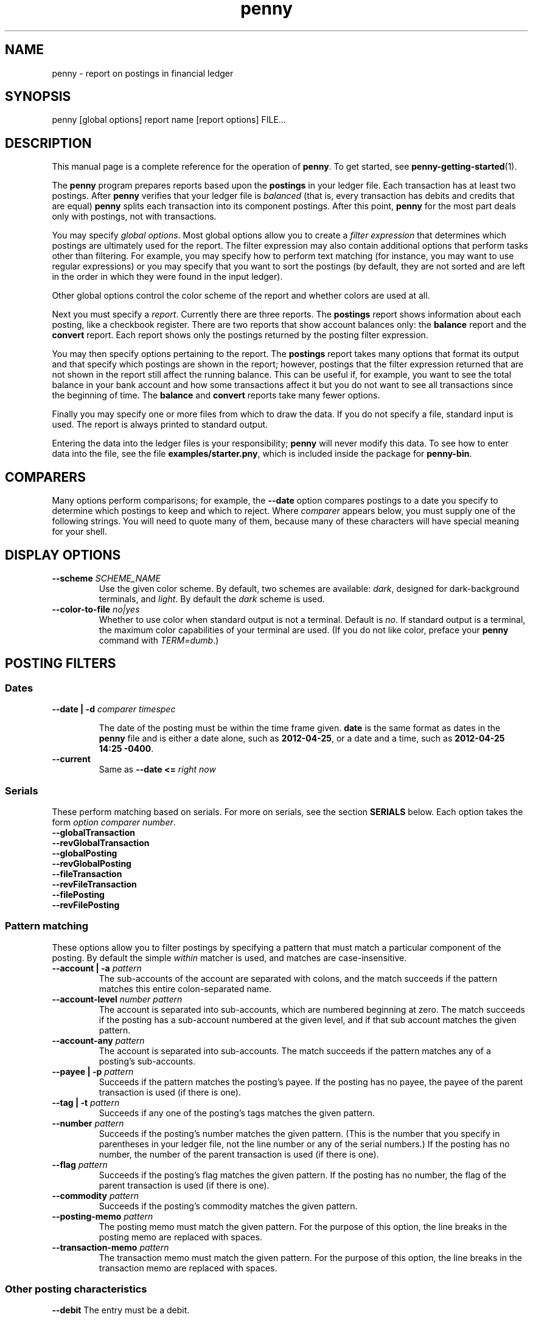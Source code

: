 .TH penny 1

.SH NAME
penny - report on postings in financial ledger

.SH SYNOPSIS
penny [global options] report name [report options] FILE...

.SH DESCRIPTION

This manual page is a complete reference for the operation of
.BR penny .
To get started, see
.BR penny-getting-started (1).

The
.B penny
program prepares reports based upon the
.B postings
in your ledger file. Each transaction has at least two postings. After
.B penny
verifies that your ledger file is
.I balanced
(that is, every transaction has debits and credits that are equal)
.B penny
splits each transaction into its component postings. After this point,
.B penny
for the most part deals only with postings, not with transactions.

You may specify
.IR "global options" .
Most global options allow you to create a 
.I filter expression
that determines which postings are ultimately used for the report. The
filter expression may also contain additional options that perform
tasks other than filtering. For example, you may specify how to
perform text matching (for instance, you may want to use regular
expressions) or you may specify that you want to sort the postings (by
default, they are not sorted and are left in the order in which they
were found in the input ledger).

Other global options control the color scheme of the report and
whether colors are used at all.

Next you must specify a
.IR report .
Currently there are three reports. The
.BR postings
report shows information about each posting, like a checkbook register.
There are two reports that show account balances only: the
.BR balance
report and the
.B convert
report. Each report shows only the postings returned by the posting
filter expression.

You may then specify options pertaining to the report. The
.BR postings
report takes many options that format its output and that specify
which postings are shown in the report; however, postings that the
filter expression returned that are not shown in the report still
affect the running balance. This can be useful if, for example, you
want to see the total balance in your bank account and how some
transactions affect it but you do not want to see all transactions
since the beginning of time. The
.BR balance
and
.B convert
reports take many fewer options.

Finally you may specify one or more files from which to draw the
data. If you do not specify a file, standard input is used. The report
is always printed to standard output.

Entering the data into the ledger files is your responsibility;
.B penny
will never modify this data. To see how to enter data into the file,
see the file
.BR examples/starter.pny ,
which is included inside the package for
.BR penny-bin .

.SH COMPARERS

Many options perform comparisons; for example, the
.B --date
option compares postings to a date you specify to determine
which postings to keep and which to reject. Where
.I comparer
appears below, you must supply one of the following strings.
You will need to quote many of them, because many of these
characters will have special meaning for your shell.

.TS
tab(:);
l l l
- - -
lB lB l.
Primary form:Alternate form:Comparison performed
<::Less than
<=::Less than or equal to
==:T{
=
T}:Equals
>::Greater than
>=::Greater than or equal to
/=:!=:Not equal to
.TE

.SH DISPLAY OPTIONS

.TP
.BI "--scheme " SCHEME_NAME
Use the given color scheme. By default, two schemes are available:
.IR dark ,
designed for dark-background terminals, and
.IR light .
By default the
.I dark
scheme is used.

.TP
.BI "--color-to-file " "no|yes"
Whether to use color when standard output is not a terminal. Default is
.IR no .
If standard output is a terminal, the maximum color capabilities of your terminal are used. (If you do not like color, preface your
.B penny
command with
.IR TERM=dumb .)

.SH POSTING FILTERS
.SS Dates

.TP
.BI "--date | -d " "comparer timespec"

The date of the posting must be within the time frame given.
.BR date
is the same format as dates in the
.B penny
file and
is either a date alone, such as
.BR 2012-04-25 ,
or a date and a time, such as
.BR "2012-04-25 14:25 -0400" .

.TP
.B --current
Same as
.BI "--date <= " "right now"

.SS Serials
These perform matching based on serials. For more on serials,
see the section
.B SERIALS
below. Each option takes the form
.IR "option comparer number" .
.TP
.B --globalTransaction
.TQ
.B --revGlobalTransaction
.TQ
.B --globalPosting
.TQ
.B --revGlobalPosting
.TQ
.B --fileTransaction
.TQ
.B --revFileTransaction
.TQ
.B --filePosting
.TQ
.B --revFilePosting

.SS Pattern matching

These options allow you to filter postings by specifying a pattern
that must match a particular component of the posting. By default the simple
.I within
matcher is used, and matches are case-insensitive.

.TP
.BI "--account | -a " pattern
The sub-accounts of the account are separated with colons, and the
match succeeds if the pattern matches this entire colon-separated
name.

.TP
.BI "--account-level " "number pattern"
The account is separated into sub-accounts, which are numbered
beginning at zero. The match succeeds if the posting has a sub-account
numbered at the given level, and if that sub account matches the given
pattern.

.TP
.BI --account-any " pattern"
The account is separated into sub-accounts. The match succeeds if the
pattern matches any of a posting's sub-accounts.

.TP
.BI  "--payee | -p " pattern
Succeeds if the pattern matches the posting's payee. If the posting
has no payee, the payee of the parent transaction is used (if there is
one).

.TP
.BI "--tag | -t " pattern
Succeeds if any one of the posting's tags matches the given pattern.

.TP
.BI --number " pattern"
Succeeds if the posting's number matches the given pattern. (This is
the number that you specify in parentheses in your ledger file, not
the line number or any of the serial numbers.)  If the posting has no
number, the number of the parent transaction is used (if there is
one).

.TP
.BI --flag " pattern"
Succeeds if the posting's flag matches the given pattern. If the
posting has no number, the flag of the parent transaction is used
(if there is one).

.TP
.BI --commodity " pattern"
Succeeds if the posting's commodity matches the given pattern.

.TP
.BI "--posting-memo " pattern
The posting memo must match the given pattern. For the purpose of this
option, the line breaks in the posting memo are replaced with spaces.

.TP
.BI "--transaction-memo " pattern
The transaction memo must match the given pattern. For the purpose of
this option, the line breaks in the transaction memo are replaced with
spaces.

.SS Other posting characteristics

.B --debit
The entry must be a debit.

.B --credit
The entry must be a credit.

.BI --qty " comparer number"
The entry's quantity must fall within the given range.

.SS Operators

Each of the options above is a single operand. If you have multiple
operands, you must join them together using operators.  These
operators are specified below, from highest to lowest precedence. All
operators are left associative.

.TP
.BI "--open " expr " --close"
Force precedence using parentheses. Enclose a complete expression
between the
.B --open
and
.B --close
options.

.TP
.BI "--not " expr
True if
.I expr
is false.

.TP
.IB expr1 " --and " expr2
True if
.I expr1
and
.I expr2
are both true.

.TP
.IB expr1 " --or " expr2
True if
.I expr1
or
.I expr2
is true.

.SS Options affecting patterns

These options affect how patterns are interpreted. The order of the
.B penny
command line is significant; each of these options only affects
patterns that appear after it on the command line.

.TP
.B "-i | --case-insensitive"
Patterns are case insensitive (default)

.TP
.B "-I | --case-sensitive"
Patterns are case sensitive

.TP
.B --within
Use the "within" matcher (default), which matches if the pattern given
appears anywhere within the target text. This is a simple
letter-for-letter match, not a regular expression, though its case
sensitivity is affected by the
.B --case-insensitive
and
.B --case-sensitive
options.

.TP
.B --pcre
Use the "pcre" matcher, which uses Perl-compatible regular expressions (see
.BR pcresyntax "(1) and " pcrepattern (1))

.TP
.B --posix
Use the "posix" matcher, which uses POSIX regular expressions (see
.BR regex (7))

.TP
.B --exact
Use the "exact" matcher, which matches if the given pattern is a
letter-for-letter match of the target text, with case sensitivity
determined by the
.B --case-insensitive
and
.B --case-sensitive
options.

.SH REMOVING POSTINGS AFTER SORTING AND FILTERING

.TP
.BI "--head " n
Keep only the first
.I n
postings.

.TP
.BI "--tail " n
Keep only the last
.I n
postings.

.SH SORTING

.TP
.BI "--sort | -s " key
Sorts postings according to a key. Use multiple
.B --sort
options to sort by more than one key. Valid keys are: payee, date,
flag, number, account, drCr, qty, commodity, postingMemo,
transactionMemo.

The postings are sorted in ascending order if the first letter of the
key is lowercase; descending order if the first letter of the key is
uppercase.

.SH POSTINGS REPORT

The
.B postings
report, or
.B pos
for short, shows postings in order with a running balance. This report
takes all the options shown above in the categories from "Posting
filters" to "Removing postings after sorting and filtering." These
options affect which postings are shown in the report. Postings that
are not shown in the report but which were not filtered out in the
filtering stage still affect the report's running balance.

Additional options for the
.B postings
report:

.SS Additional serial filtering options
These options affect which postings are shown. Postings that were not
filtered in the filtering stage but that are not shown still affect
the running balance. In addition to using the same options that are
used for filtering, these additional options are available that are
based on some additional serials. They take the form
.IR "option comparer number " .
For more information on serials, see the
.B SERIALS
section below.

.TP
.B --filtered
filtered serial, forward component
.TP
.B --revFiltered
filtered serial, reverse component
.TP
.B --sorted
sorted serial, forward component
.TP
.B --revSorted
sorted serial, reverse component

.SS Other additional options for the postings report

.TP
.BI --width " num"
Gives a hint for roughly how wide the report should be, in
columns. (By default the
.I COLUMNS
environment variable is used.)

.TP
.BI "--show" " field"
.TQ
.BI "--hide" " field"
Show or hide fields from the displayed report. Fields are displayed in
a fixed order, which is the same as the order that the table below is
in. Fields with an asterisk are shown by default.

.\" Do not precede the empty fields in the table with any spaces. This
.\" will cause GNU tbl to segfault.
.\" See
.\" http://lists.gnu.org/archive/html/groff/2010-11/msg00014.html
.\" Apparently the bug has been fixed but who knows how long that will
.\" take to propogate.

.TS
tab(:);
lB lB l.
:globalTransaction:globalTransaction serial, forward component
:revGlobalTransaction:globalTransaction serial, reverse component
:globalPosting:globalPosting serial, forward component
:revGlobalPosting:globalPosting serial, reverse component
:fileTransaction:fileTransaction serial, forward component
:revFileTransaction:fileTransaction serial, reverse component
:filePosting:filePosting serial, forward component
:revFilePosting:filePosting serial, reverse component
:filtered:filtered serial, forward component
:revFiltered:revFiltered serial, reverse component
:sorted:sorted serial, forward component
:revSorted:sorted serial, reverse component
:visible:visible serial, forward component
:revVisible:visible serial, reverse component
:lineNum:line number (starting from 1)
*:date:transaction's date
:flag:posting or transaction flag
:number:posting or transaction's number
*:payee:posting or transaction's payee
*:account:posting's account
*:postingDrCr:whether the posting is a debit or credit
*:postingCmdty:posting's commodity
*:postingQty:posting's quantity
*:totalDrCr:whether the running total is a debit or credit
*:totalCommodity:commodity of the running total
*:totalQty:quantity of the running total
:tags:posting's tags
:memo:the posting and transaction memo
:filename:filename where the posting came from
.TE

.TP
.B --show-all
Show all fields

.TP
.B --hide-all
Hide all fields

.TP
.B --show-zero-balances
Shows the balance of all commodities in the
.IR totalDrCr ", " totalCommodity ", and " totalQty
fields, even if that balance is zero.

.TP
.B --hide-zero-balances
Hides the balance of commodities in the
.IR totalDrCr ", " totalCommodity ", and " totalQty
fields if they are zero (default)

.SH BALANCE REPORT
The
.B balance
report summarizes the balances in each account that is represented in
the postings that remain after the filtering specifications are
carried out. You can use sorting specifications in the posting filter
expression, but they will have no effect. The
accounts are shown hierarchically.

The
.B balance
report accepts the following options:

.TP
.BI --show-zero-balances
Show balances that are zero (default)

.TP
.BI --hide-zero-balances
Hide balances that are zero

.TP
.B --ascending
Sort in ascending order by account name (default)

.TP
.B --descending
Sort in descending order by account name

.SH CONVERT REPORT

The
.B convert
report shows account balances after converting all amounts to a single
commodity. In addition to converting commodities, it also can sort
accounts by their balances.  Accepts ONLY the following report
options:

.TP
.BI --show-zero-balances
Show balances that are zero (default)

.TP
.BI --hide-zero-balances
Hide balances that are zero

.TP
.BI "--commodity | -c " "TARGET-COMMODITY"
Convert all commodities to
.IR TARGET-COMMODITY .
By default, the commodity that appears most often as the target
commodity in your price data is used. If there is a tie, the price
closest to the end of your list of prices is used.

.TP
.BI "--date | -d " "DATE-TIME"
Convert prices as of the date and time given. By default, the current
date and time is used.

.TP
.BI "--sort | -s " "name|qty"
Sort balances by sub-account name (default) or by quantity

.TP
.BI --ascending
Sort in ascending order (default)

.TP
.BI --descending
Sort in descending order

.SH SERIALS

Each posting is assigned several
.IR serials ,
each of which is a pair of ordinal numbers. The first number in the
pair, or
.IR "forward component" ,
is assigned by numbering the transactions or postings from
beginning to end beginning at zero, while the second number in the
pair, or
.IR "reverse component" ,
is assigned by numbering the transactions or postings from end to
beginning, beginning at zero. Here are all the serials that are
assigned to each posting.

.TP
.B globalTransaction
All transactions are numbered in order, beginning with those in the
first file specified on the command line and ending with the last
file. Occurs before the transactions are split into postings.

.TP
.B fileTransaction
Like
.IR globalTransaction ,
but numbering restarts with each new file.

.TP
.B globalPosting
All postings are numbered in order, beginning with those in the first
file specified on the command line and ending with the last file.

.TP
.B filePosting
Like
.IR globalPosting ,
but numbering restarts with each new file.

.TP
.B filtered
Postings are numbered after first removing the postings as specified
by the filtering options specified on the command line.

.TP
.B sorted
Postings are numbered in order after the sorting options have been
applied, which occurs after the filtering options have been applied.

.TP
.B visible
Postings are numbered in order after removing the postings as
specified by the options to the
.I postings
report. (Applies only to the
.I postings
report.)


.SH SEE ALSO
The file
.B examples/starter.pny
in the tarball for the
.B penny-bin
package shows you how to write a ledger file.
